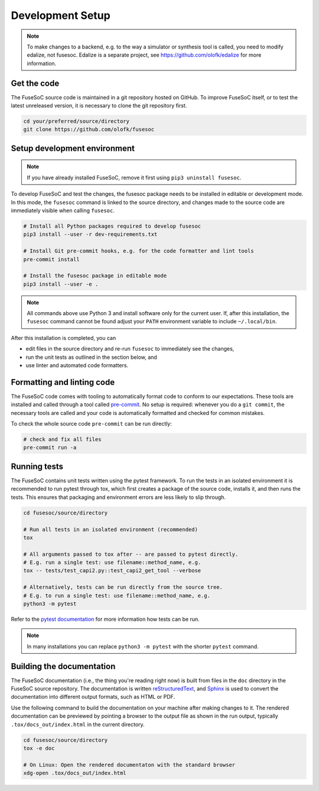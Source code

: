 Development Setup
=================

.. note::

   To make changes to a backend, e.g. to the way a simulator or synthesis tool is called, you need to modify edalize, not fusesoc.
   Edalize is a separate project, see https://github.com/olofk/edalize for more information.

Get the code
------------

The FuseSoC source code is maintained in a git repository hosted on GitHub.
To improve FuseSoC itself, or to test the latest unreleased version, it is necessary to clone the git repository first.

.. code-block:: bash

   cd your/preferred/source/directory
   git clone https://github.com/olofk/fusesoc


Setup development environment
-----------------------------

.. note::

   If you have already installed FuseSoC, remove it first using ``pip3 uninstall fusesoc``.

To develop FuseSoC and test the changes, the fusesoc package needs to be installed in editable or development mode.
In this mode, the ``fusesoc`` command is linked to the source directory, and changes made to the source code are immediately visible when calling ``fusesoc``.

.. code-block:: bash

   # Install all Python packages required to develop fusesoc
   pip3 install --user -r dev-requirements.txt

   # Install Git pre-commit hooks, e.g. for the code formatter and lint tools
   pre-commit install

   # Install the fusesoc package in editable mode
   pip3 install --user -e .

.. note::

    All commands above use Python 3 and install software only for the current user.
    If, after this installation, the ``fusesoc`` command cannot be found adjust your ``PATH`` environment variable to include ``~/.local/bin``.

After this installation is completed, you can

* edit files in the source directory and re-run ``fusesoc`` to immediately see the changes,
* run the unit tests as outlined in the section below, and
* use linter and automated code formatters.

Formatting and linting code
---------------------------

The FuseSoC code comes with tooling to automatically format code to conform to our expectations.
These tools are installed and called through a tool called `pre-commit <https://pre-commit.com/>`_.
No setup is required: whenever you do a ``git commit``, the necessary tools are called and your code is automatically formatted and checked for common mistakes.

To check the whole source code ``pre-commit`` can be run directly:

.. code-block:: bash

   # check and fix all files
   pre-commit run -a

Running tests
-------------

The FuseSoC contains unit tests written using the pytest framework.
To run the tests in an isolated environment it is recommended to run pytest through tox, which first creates a package of the source code, installs it, and then runs the tests.
This ensures that packaging and environment errors are less likely to slip through.

.. code-block:: bash

   cd fusesoc/source/directory

   # Run all tests in an isolated environment (recommended)
   tox

   # All arguments passed to tox after -- are passed to pytest directly.
   # E.g. run a single test: use filename::method_name, e.g.
   tox -- tests/test_capi2.py::test_capi2_get_tool --verbose

   # Alternatively, tests can be run directly from the source tree.
   # E.g. to run a single test: use filename::method_name, e.g.
   python3 -m pytest

Refer to the `pytest documentation <https://docs.pytest.org/en/latest/>`_ for more information how tests can be run.

.. note::

    In many installations you can replace ``python3 -m pytest`` with the shorter ``pytest`` command.

Building the documentation
--------------------------

The FuseSoC documentation (i.e., the thing you're reading right now) is built from files in the ``doc`` directory in the FuseSoC source repository.
The documentation is written `reStructuredText <https://docutils.readthedocs.io/en/sphinx-docs/user/rst/quickstart.html>`_, and `Sphinx <https://www.sphinx-doc.org/>`_ is used to convert the documentation into different output formats, such as HTML or PDF.

Use the following command to build the documentation on your machine after making changes to it.
The rendered documentation can be previewed by pointing a browser to the output file as shown in the run output, typically ``.tox/docs_out/index.html`` in the current directory.


.. code-block:: bash

   cd fusesoc/source/directory
   tox -e doc

   # On Linux: Open the rendered documentaton with the standard browser
   xdg-open .tox/docs_out/index.html
